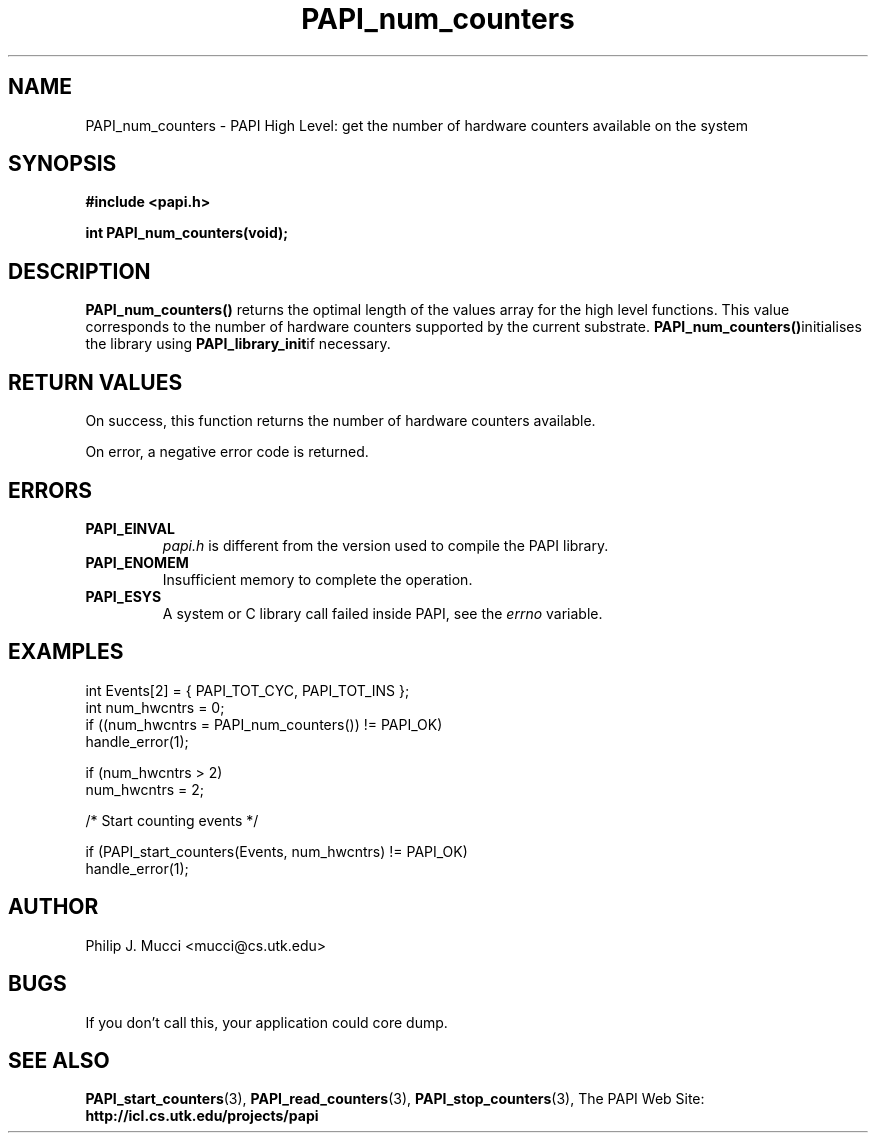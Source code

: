 .\" $Id$
.TH PAPI_num_counters 3 "October, 2000" "PAPI Programmer's Manual" "PAPI"

.SH NAME
PAPI_num_counters \- PAPI High Level: get the number of hardware counters available on the system

.SH SYNOPSIS
.B #include <papi.h>

.BI "int\ PAPI_num_counters(void);"

.SH DESCRIPTION
.LP
.B PAPI_num_counters(\|)
returns the optimal length of the values array for the
high level functions.  This value corresponds to the number of hardware
counters supported by the current substrate.
.BR PAPI_num_counters() "initialises the library using"
.BR PAPI_library_init "if necessary."

.SH RETURN VALUES
On success, this function returns the number of hardware counters available.
.LP
On error, a negative error code is returned.

.SH ERRORS
.TP
.B "PAPI_EINVAL"
.I "papi.h"
is different from the version used to 
compile the PAPI library.
.TP
.B "PAPI_ENOMEM"
Insufficient memory to complete the operation.
.TP
.B "PAPI_ESYS"
A system or C library call failed inside PAPI, see the 
.I "errno"
variable.

.SH EXAMPLES

.nf
.if t .ft CW
  int Events[2] = { PAPI_TOT_CYC, PAPI_TOT_INS };
  int num_hwcntrs = 0;
	
  if ((num_hwcntrs = PAPI_num_counters()) != PAPI_OK)
    handle_error(1);

  if (num_hwcntrs > 2)
    num_hwcntrs = 2;

  /* Start counting events */

  if (PAPI_start_counters(Events, num_hwcntrs) != PAPI_OK)
    handle_error(1);
.if t .ft P
.fi

.SH AUTHOR
Philip J. Mucci <mucci@cs.utk.edu>

.SH BUGS
If you don't call this, your application could core dump.

.SH SEE ALSO
.BR PAPI_start_counters "(3),"
.BR PAPI_read_counters "(3),"
.BR PAPI_stop_counters "(3),"
The PAPI Web Site: 
.B http://icl.cs.utk.edu/projects/papi

